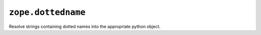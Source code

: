 ``zope.dottedname``
===================

.. image:: https://pypip.in/version/zope.dottedname/badge.svg?style=flat
    :target: https://pypi.python.org/pypi/zope.dottedname/
    :alt: Latest Version

.. image:: https://travis-ci.org/zopefoundation/zope.dottedname.svg?branch=master
        :target: https://travis-ci.org/zopefoundation/zope.dottedname

.. image:: https://readthedocs.org/projects/zopedottedname/badge/?version=latest
        :target: http://zopedottedname.readthedocs.org/en/latest/
        :alt: Documentation Status

Resolve strings containing dotted names into the appropriate python object.
